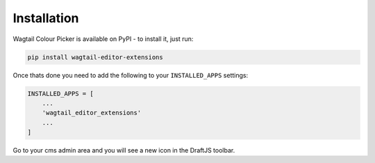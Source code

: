 Installation
============

Wagtail Colour Picker is available on PyPI - to install it, just run:

.. code-block:: python
  
    pip install wagtail-editor-extensions

Once thats done you need to add the following to your ``INSTALLED_APPS`` settings:

.. code-block:: python

    INSTALLED_APPS = [
        ...
        'wagtail_editor_extensions'
        ...
    ]

Go to your cms admin area and you will see a new icon in the DraftJS toolbar.
